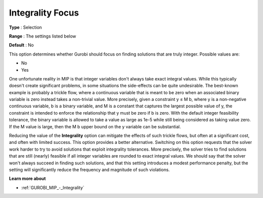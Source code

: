 .. _GUROBI_MIP_-_Integrality_Focus:


Integrality Focus
=================



**Type** :	Selection	

**Range** :	The settings listed below

**Default** :	No	



This option determines whether Gurobi should focus on finding solutions that are truly integer. Possible values are:



*	No
*	Yes




One unfortunate reality in MIP is that integer variables don't always take exact integral values. While this typically doesn't create significant problems, in some situations the side-effects can be quite undesirable. The best-known example is probably a trickle flow, where a continuous variable that is meant to be zero when an associated binary variable is zero instead takes a non-trivial value. More precisely, given a constraint y ≤ M b, where y is a non-negative continuous variable, b is a binary variable, and M is a constant that captures the largest possible value of y, the constraint is intended to enforce the relationship that y must be zero if b is zero. With the default integer feasibility tolerance, the binary variable is allowed to take a value as large as 1e-5 while still being considered as taking value zero. If the M value is large, then the M b upper bound on the y variable can be substantial.





Reducing the value of the **Integrality**  option can mitigate the effects of such trickle flows, but often at a significant cost, and often with limited success. This option provides a better alternative. Switching on this option requests that the solver work harder to try to avoid solutions that exploit integrality tolerances. More precisely, the solver tries to find solutions that are still (nearly) feasible if all integer variables are rounded to exact integral values. We should say that the solver won't always succeed in finding such solutions, and that this setting introduces a modest performance penalty, but the setting will significantly reduce the frequency and magnitude of such violations.





**Learn more about** 

*	:ref:`GUROBI_MIP_-_Integrality`  



